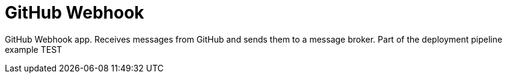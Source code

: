 = GitHub Webhook

GitHub Webhook app. Receives messages from GitHub and sends them to a message broker. Part of the deployment pipeline example TEST
